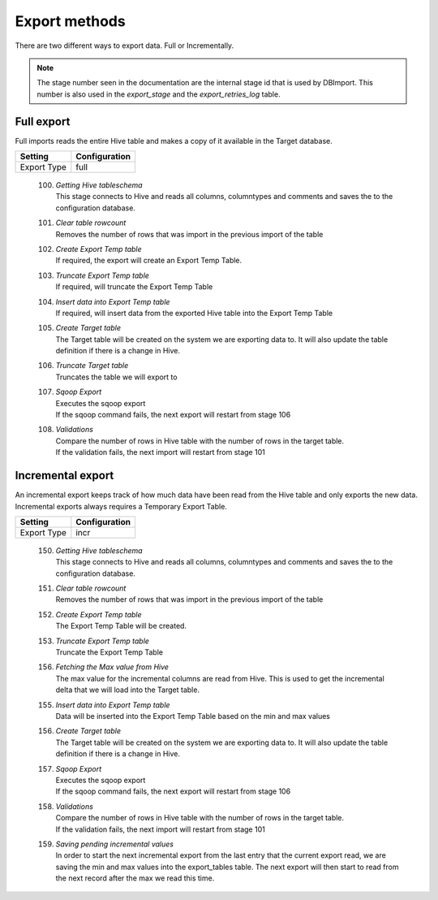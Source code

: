 Export methods
==============

There are two different ways to export data. Full or Incrementally. 
 
.. note:: The stage number seen in the documentation are the internal stage id that is used by DBImport. This number is also used in the *export_stage* and the *export_retries_log* table.
 
 
Full export
-----------

Full imports reads the entire Hive table and makes a copy of it available in the Target database. 

+---------------------+-----------------------------------------------------+
| Setting             | Configuration                                       |
+=====================+=====================================================+
| Export Type         | full                                                |
+---------------------+-----------------------------------------------------+


  100. | *Getting Hive tableschema*
       | This stage connects to Hive and reads all columns, columntypes and comments and saves the to the configuration database.
  101. | *Clear table rowcount*
       | Removes the number of rows that was import in the previous import of the table
  102. | *Create Export Temp table*
       | If required, the export will create an Export Temp Table.
  103. | *Truncate Export Temp table*
       | If required, will truncate the Export Temp Table
  104. | *Insert data into Export Temp table*
       | If required, will insert data from the exported Hive table into the Export Temp Table
  105. | *Create Target table*
       | The Target table will be created on the system we are exporting data to. It will also update the table definition if there is a change in Hive. 
  106. | *Truncate Target table*
       | Truncates the table we will export to
  107. | *Sqoop Export*
       | Executes the sqoop export 
       | If the sqoop command fails, the next export will restart from stage 106
  108. | *Validations*
       | Compare the number of rows in Hive table with the number of rows in the target table.
       | If the validation fails, the next import will restart from stage 101


Incremental export
------------------

An incremental export keeps track of how much data have been read from the Hive table and only exports the new data. Incremental exports always requires a Temporary Export Table. 

+---------------------+-----------------------------------------------------+
| Setting             | Configuration                                       |
+=====================+=====================================================+
| Export Type         | incr                                                |
+---------------------+-----------------------------------------------------+

  150. | *Getting Hive tableschema*
       | This stage connects to Hive and reads all columns, columntypes and comments and saves the to the configuration database.
  151. | *Clear table rowcount*
       | Removes the number of rows that was import in the previous import of the table
  152. | *Create Export Temp table*
       | The Export Temp Table will be created.
  153. | *Truncate Export Temp table*
       | Truncate the Export Temp Table
  156. | *Fetching the Max value from Hive*
       | The max value for the incremental columns are read from Hive. This is used to get the incremental delta that we will load into the Target table.
  155. | *Insert data into Export Temp table*
       | Data will be inserted into the Export Temp Table based on the min and max values
  156. | *Create Target table*
       | The Target table will be created on the system we are exporting data to. It will also update the table definition if there is a change in Hive. 
  157. | *Sqoop Export*
       | Executes the sqoop export 
       | If the sqoop command fails, the next export will restart from stage 106
  158. | *Validations*
       | Compare the number of rows in Hive table with the number of rows in the target table.
       | If the validation fails, the next import will restart from stage 101
  159. | *Saving pending incremental values*
       | In order to start the next incremental export from the last entry that the current export read, we are saving the min and max values into the export_tables table. The next export will then start to read from the next record after the max we read this time.


